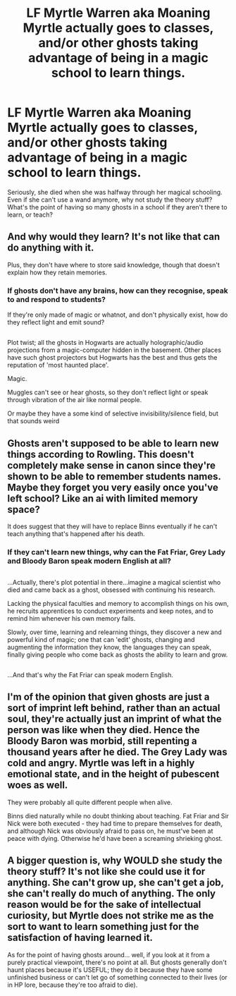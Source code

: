 #+TITLE: LF Myrtle Warren aka Moaning Myrtle actually goes to classes, and/or other ghosts taking advantage of being in a magic school to learn things.

* LF Myrtle Warren aka Moaning Myrtle actually goes to classes, and/or other ghosts taking advantage of being in a magic school to learn things.
:PROPERTIES:
:Author: Avaday_Daydream
:Score: 2
:DateUnix: 1512529062.0
:DateShort: 2017-Dec-06
:FlairText: Request
:END:
Seriously, she died when she was halfway through her magical schooling. Even if she can't use a wand anymore, why not study the theory stuff? What's the point of having so many ghosts in a school if they aren't there to learn, or teach?


** And why would they learn? It's not like that can do anything with it.

Plus, they don't have where to store said knowledge, though that doesn't explain how they retain memories.
:PROPERTIES:
:Author: will1707
:Score: 4
:DateUnix: 1512532238.0
:DateShort: 2017-Dec-06
:END:

*** If ghosts don't have any brains, how can they recognise, speak to and respond to students?

If they're only made of magic or whatnot, and don't physically exist, how do they reflect light and emit sound?

** 
   :PROPERTIES:
   :CUSTOM_ID: section
   :END:
Plot twist; all the ghosts in Hogwarts are actually holographic/audio projections from a magic-computer hidden in the basement. Other places have such ghost projectors but Hogwarts has the best and thus gets the reputation of 'most haunted place'.
:PROPERTIES:
:Author: Avaday_Daydream
:Score: 2
:DateUnix: 1512552047.0
:DateShort: 2017-Dec-06
:END:

**** Magic.
:PROPERTIES:
:Author: Liminaregia
:Score: 3
:DateUnix: 1512559269.0
:DateShort: 2017-Dec-06
:END:


**** Muggles can't see or hear ghosts, so they don't reflect light or speak through vibration of the air like normal people.

Or maybe they have a some kind of selective invisibility/silence field, but that sounds weird
:PROPERTIES:
:Author: Misdreamer
:Score: 3
:DateUnix: 1512559368.0
:DateShort: 2017-Dec-06
:END:


** Ghosts aren't supposed to be able to learn new things according to Rowling. This doesn't completely make sense in canon since they're shown to be able to remember students names. Maybe they forget you very easily once you've left school? Like an ai with limited memory space?

It does suggest that they will have to replace Binns eventually if he can't teach anything that's happened after his death.
:PROPERTIES:
:Author: ashez2ashes
:Score: 2
:DateUnix: 1512568156.0
:DateShort: 2017-Dec-06
:END:

*** If they can't learn new things, why can the Fat Friar, Grey Lady and Bloody Baron speak modern English at all?

** 
   :PROPERTIES:
   :CUSTOM_ID: section
   :END:
...Actually, there's plot potential in there...imagine a magical scientist who died and came back as a ghost, obsessed with continuing his research.

Lacking the physical faculties and memory to accomplish things on his own, he recruits apprentices to conduct experiments and keep notes, and to remind him whenever his own memory fails.

Slowly, over time, learning and relearning things, they discover a new and powerful kind of magic; one that can 'edit' ghosts, changing and augmenting the information they know, the languages they can speak, finally giving people who come back as ghosts the ability to learn and grow.

** 
   :PROPERTIES:
   :CUSTOM_ID: section-1
   :END:
...And that's why the Fat Friar can speak modern English.
:PROPERTIES:
:Author: Avaday_Daydream
:Score: 3
:DateUnix: 1512597528.0
:DateShort: 2017-Dec-07
:END:


** I'm of the opinion that given ghosts are just a sort of imprint left behind, rather than an actual soul, they're actually just an imprint of what the person was like when they died. Hence the Bloody Baron was morbid, still repenting a thousand years after he died. The Grey Lady was cold and angry. Myrtle was left in a highly emotional state, and in the height of pubescent woes as well.

They were probably all quite different people when alive.

Binns died naturally while no doubt thinking about teaching. Fat Friar and Sir Nick were both executed - they had time to prepare themselves for death, and although Nick was obviously afraid to pass on, he must've been at peace with dying. Otherwise he'd have been a screaming shrieking ghost.
:PROPERTIES:
:Author: Lamenardo
:Score: 2
:DateUnix: 1512884505.0
:DateShort: 2017-Dec-10
:END:


** A bigger question is, why WOULD she study the theory stuff? It's not like she could use it for anything. She can't grow up, she can't get a job, she can't really do much of anything. The only reason would be for the sake of intellectual curiosity, but Myrtle does not strike me as the sort to want to learn something just for the satisfaction of having learned it.

As for the point of having ghosts around... well, if you look at it from a purely practical viewpoint, there's no point at all. But ghosts generally don't haunt places because it's USEFUL; they do it because they have some unfinished business or can't let go of something connected to their lives (or in HP lore, because they're too afraid to die).
:PROPERTIES:
:Author: Dina-M
:Score: 1
:DateUnix: 1512639279.0
:DateShort: 2017-Dec-07
:END:
